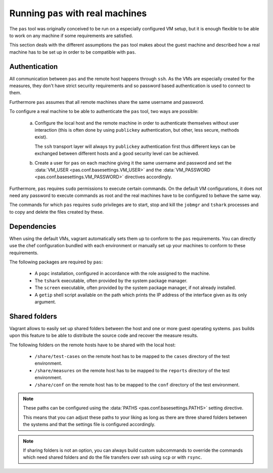 Running ``pas`` with real machines
==================================

The ``pas`` tool was originally conceived to be run on a especially configured
VM setup, but it is enough flexible to be able to work on any machine if some
requirements are satisfied.

This section deals with the different assumptions the ``pas`` tool makes about
the guest machine and described how a real machine has to be set up in order
to be compatible with ``pas``.


Authentication
--------------

All communication between ``pas`` and the remote host happens through ``ssh``.
As the VMs are especially created for the measures, they don't have strict
security requirements and so password based authentication is used to connect
to them.

Furthermore ``pas`` assumes that all remote machines share the same username
and password.

To configure a real machine to be able to authenticate the ``pas`` tool, two
ways are possible:

 a. Configure the local host and the remote machine in order to authenticate
    themselves without user interaction (this is often done by using
    ``publickey`` authentication, but other, less secure, methods exist).

    The ``ssh`` transport layer will always try ``publickey`` authentication
    first thus different keys can be exchanged between different hosts and a
    good security level can be achieved.

 b. Create a user for ``pas`` on each machine giving it the same username and
    password and set the :data:`VM_USER <pas.conf.basesettings.VM_USER>` and
    the :data:`VM_PASSWORD <pas.conf.basesettings.VM_PASSWORD>` directives
    accordingly.

Furthermore, ``pas`` requires ``sudo`` permissions to execute certain commands.
On the default VM configurations, it does not need any password to execute
commands as root and the real machines have to be configured to behave the same
way.

The commands for which ``pas`` requires ``sudo`` privileges are to start, stop
and kill the ``jobmgr`` and ``tshark`` processes and to copy and delete the
files created by these.


Dependencies
------------

When using the default VMs, vagrant automatically sets them up to conform to
the ``pas`` requirements. You can directly use the chef configuration bundled
with each environment or manually set up your machines to conform to these
requirements.

The following packages are required by ``pas``:

 * A ``popc`` installation, configured in accordance with the role assigned to
   the machine.

 * The ``tshark`` executable, often provided by the system package manager.
 
 * The ``screen`` executable, often provided by the system package manager, if
   not already installed.

 * A ``getip`` shell script available on the path which prints the IP address
   of the interface given as its only argument.


Shared folders
--------------

Vagrant allows to easily set up shared folders between the host and one or more
guest operating systems. ``pas`` builds upon this feature to be able to
distribute the source code and recover the measure results. 

The following folders on the remote hosts have to be shared with the local
host:

 * ``/share/test-cases`` on the remote host has to be mapped to the ``cases``
   directory of the test environment.

 * ``/share/measures`` on the remote host has to be mapped to the ``reports``
   directory of the test environment.

 * ``/share/conf`` on the remote host has to be mapped to the ``conf``
   directory of the test environment.

.. note::
   These paths can be configured using the :data:`PATHS
   <pas.conf.basesettings.PATHS>` setting directive.
   
   This means that you can adjust these paths to your liking as long as there
   are three shared folders between the systems and that the settings file is
   configured accordingly.

.. note::
   If sharing folders is not an option, you can always build custom subcommands
   to override the commands which need shared folders and do the file transfers
   over ssh using ``scp`` or with ``rsync``.



